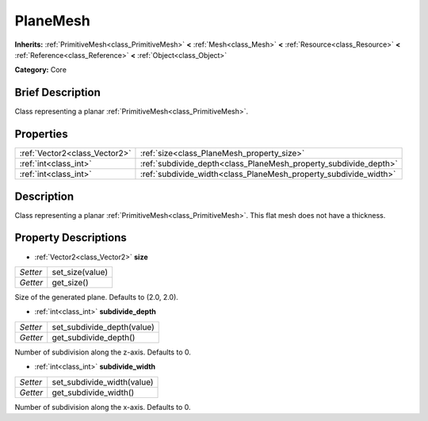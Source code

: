 .. Generated automatically by doc/tools/makerst.py in Godot's source tree.
.. DO NOT EDIT THIS FILE, but the PlaneMesh.xml source instead.
.. The source is found in doc/classes or modules/<name>/doc_classes.

.. _class_PlaneMesh:

PlaneMesh
=========

**Inherits:** :ref:`PrimitiveMesh<class_PrimitiveMesh>` **<** :ref:`Mesh<class_Mesh>` **<** :ref:`Resource<class_Resource>` **<** :ref:`Reference<class_Reference>` **<** :ref:`Object<class_Object>`

**Category:** Core

Brief Description
-----------------

Class representing a planar :ref:`PrimitiveMesh<class_PrimitiveMesh>`.

Properties
----------

+-------------------------------+------------------------------------------------------------------+
| :ref:`Vector2<class_Vector2>` | :ref:`size<class_PlaneMesh_property_size>`                       |
+-------------------------------+------------------------------------------------------------------+
| :ref:`int<class_int>`         | :ref:`subdivide_depth<class_PlaneMesh_property_subdivide_depth>` |
+-------------------------------+------------------------------------------------------------------+
| :ref:`int<class_int>`         | :ref:`subdivide_width<class_PlaneMesh_property_subdivide_width>` |
+-------------------------------+------------------------------------------------------------------+

Description
-----------

Class representing a planar :ref:`PrimitiveMesh<class_PrimitiveMesh>`. This flat mesh does not have a thickness.

Property Descriptions
---------------------

.. _class_PlaneMesh_property_size:

- :ref:`Vector2<class_Vector2>` **size**

+----------+-----------------+
| *Setter* | set_size(value) |
+----------+-----------------+
| *Getter* | get_size()      |
+----------+-----------------+

Size of the generated plane. Defaults to (2.0, 2.0).

.. _class_PlaneMesh_property_subdivide_depth:

- :ref:`int<class_int>` **subdivide_depth**

+----------+----------------------------+
| *Setter* | set_subdivide_depth(value) |
+----------+----------------------------+
| *Getter* | get_subdivide_depth()      |
+----------+----------------------------+

Number of subdivision along the z-axis. Defaults to 0.

.. _class_PlaneMesh_property_subdivide_width:

- :ref:`int<class_int>` **subdivide_width**

+----------+----------------------------+
| *Setter* | set_subdivide_width(value) |
+----------+----------------------------+
| *Getter* | get_subdivide_width()      |
+----------+----------------------------+

Number of subdivision along the x-axis. Defaults to 0.

